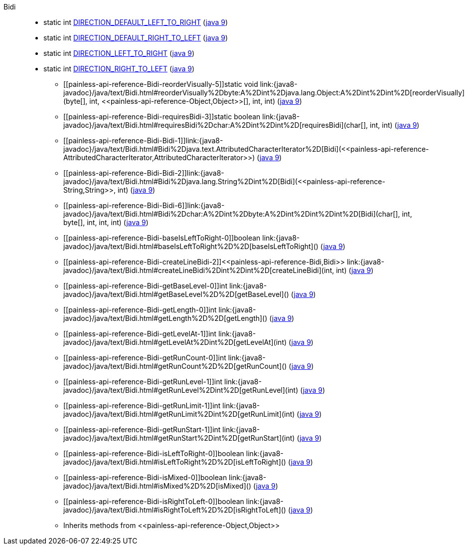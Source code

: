 ////
Automatically generated by PainlessDocGenerator. Do not edit.
Rebuild by running `gradle generatePainlessApi`.
////

[[painless-api-reference-Bidi]]++Bidi++::
** [[painless-api-reference-Bidi-DIRECTION_DEFAULT_LEFT_TO_RIGHT]]static int link:{java8-javadoc}/java/text/Bidi.html#DIRECTION_DEFAULT_LEFT_TO_RIGHT[DIRECTION_DEFAULT_LEFT_TO_RIGHT] (link:{java9-javadoc}/java/text/Bidi.html#DIRECTION_DEFAULT_LEFT_TO_RIGHT[java 9])
** [[painless-api-reference-Bidi-DIRECTION_DEFAULT_RIGHT_TO_LEFT]]static int link:{java8-javadoc}/java/text/Bidi.html#DIRECTION_DEFAULT_RIGHT_TO_LEFT[DIRECTION_DEFAULT_RIGHT_TO_LEFT] (link:{java9-javadoc}/java/text/Bidi.html#DIRECTION_DEFAULT_RIGHT_TO_LEFT[java 9])
** [[painless-api-reference-Bidi-DIRECTION_LEFT_TO_RIGHT]]static int link:{java8-javadoc}/java/text/Bidi.html#DIRECTION_LEFT_TO_RIGHT[DIRECTION_LEFT_TO_RIGHT] (link:{java9-javadoc}/java/text/Bidi.html#DIRECTION_LEFT_TO_RIGHT[java 9])
** [[painless-api-reference-Bidi-DIRECTION_RIGHT_TO_LEFT]]static int link:{java8-javadoc}/java/text/Bidi.html#DIRECTION_RIGHT_TO_LEFT[DIRECTION_RIGHT_TO_LEFT] (link:{java9-javadoc}/java/text/Bidi.html#DIRECTION_RIGHT_TO_LEFT[java 9])
* ++[[painless-api-reference-Bidi-reorderVisually-5]]static void link:{java8-javadoc}/java/text/Bidi.html#reorderVisually%2Dbyte:A%2Dint%2Djava.lang.Object:A%2Dint%2Dint%2D[reorderVisually](byte[], int, <<painless-api-reference-Object,Object>>[], int, int)++ (link:{java9-javadoc}/java/text/Bidi.html#reorderVisually%2Dbyte:A%2Dint%2Djava.lang.Object:A%2Dint%2Dint%2D[java 9])
* ++[[painless-api-reference-Bidi-requiresBidi-3]]static boolean link:{java8-javadoc}/java/text/Bidi.html#requiresBidi%2Dchar:A%2Dint%2Dint%2D[requiresBidi](char[], int, int)++ (link:{java9-javadoc}/java/text/Bidi.html#requiresBidi%2Dchar:A%2Dint%2Dint%2D[java 9])
* ++[[painless-api-reference-Bidi-Bidi-1]]link:{java8-javadoc}/java/text/Bidi.html#Bidi%2Djava.text.AttributedCharacterIterator%2D[Bidi](<<painless-api-reference-AttributedCharacterIterator,AttributedCharacterIterator>>)++ (link:{java9-javadoc}/java/text/Bidi.html#Bidi%2Djava.text.AttributedCharacterIterator%2D[java 9])
* ++[[painless-api-reference-Bidi-Bidi-2]]link:{java8-javadoc}/java/text/Bidi.html#Bidi%2Djava.lang.String%2Dint%2D[Bidi](<<painless-api-reference-String,String>>, int)++ (link:{java9-javadoc}/java/text/Bidi.html#Bidi%2Djava.lang.String%2Dint%2D[java 9])
* ++[[painless-api-reference-Bidi-Bidi-6]]link:{java8-javadoc}/java/text/Bidi.html#Bidi%2Dchar:A%2Dint%2Dbyte:A%2Dint%2Dint%2Dint%2D[Bidi](char[], int, byte[], int, int, int)++ (link:{java9-javadoc}/java/text/Bidi.html#Bidi%2Dchar:A%2Dint%2Dbyte:A%2Dint%2Dint%2Dint%2D[java 9])
* ++[[painless-api-reference-Bidi-baseIsLeftToRight-0]]boolean link:{java8-javadoc}/java/text/Bidi.html#baseIsLeftToRight%2D%2D[baseIsLeftToRight]()++ (link:{java9-javadoc}/java/text/Bidi.html#baseIsLeftToRight%2D%2D[java 9])
* ++[[painless-api-reference-Bidi-createLineBidi-2]]<<painless-api-reference-Bidi,Bidi>> link:{java8-javadoc}/java/text/Bidi.html#createLineBidi%2Dint%2Dint%2D[createLineBidi](int, int)++ (link:{java9-javadoc}/java/text/Bidi.html#createLineBidi%2Dint%2Dint%2D[java 9])
* ++[[painless-api-reference-Bidi-getBaseLevel-0]]int link:{java8-javadoc}/java/text/Bidi.html#getBaseLevel%2D%2D[getBaseLevel]()++ (link:{java9-javadoc}/java/text/Bidi.html#getBaseLevel%2D%2D[java 9])
* ++[[painless-api-reference-Bidi-getLength-0]]int link:{java8-javadoc}/java/text/Bidi.html#getLength%2D%2D[getLength]()++ (link:{java9-javadoc}/java/text/Bidi.html#getLength%2D%2D[java 9])
* ++[[painless-api-reference-Bidi-getLevelAt-1]]int link:{java8-javadoc}/java/text/Bidi.html#getLevelAt%2Dint%2D[getLevelAt](int)++ (link:{java9-javadoc}/java/text/Bidi.html#getLevelAt%2Dint%2D[java 9])
* ++[[painless-api-reference-Bidi-getRunCount-0]]int link:{java8-javadoc}/java/text/Bidi.html#getRunCount%2D%2D[getRunCount]()++ (link:{java9-javadoc}/java/text/Bidi.html#getRunCount%2D%2D[java 9])
* ++[[painless-api-reference-Bidi-getRunLevel-1]]int link:{java8-javadoc}/java/text/Bidi.html#getRunLevel%2Dint%2D[getRunLevel](int)++ (link:{java9-javadoc}/java/text/Bidi.html#getRunLevel%2Dint%2D[java 9])
* ++[[painless-api-reference-Bidi-getRunLimit-1]]int link:{java8-javadoc}/java/text/Bidi.html#getRunLimit%2Dint%2D[getRunLimit](int)++ (link:{java9-javadoc}/java/text/Bidi.html#getRunLimit%2Dint%2D[java 9])
* ++[[painless-api-reference-Bidi-getRunStart-1]]int link:{java8-javadoc}/java/text/Bidi.html#getRunStart%2Dint%2D[getRunStart](int)++ (link:{java9-javadoc}/java/text/Bidi.html#getRunStart%2Dint%2D[java 9])
* ++[[painless-api-reference-Bidi-isLeftToRight-0]]boolean link:{java8-javadoc}/java/text/Bidi.html#isLeftToRight%2D%2D[isLeftToRight]()++ (link:{java9-javadoc}/java/text/Bidi.html#isLeftToRight%2D%2D[java 9])
* ++[[painless-api-reference-Bidi-isMixed-0]]boolean link:{java8-javadoc}/java/text/Bidi.html#isMixed%2D%2D[isMixed]()++ (link:{java9-javadoc}/java/text/Bidi.html#isMixed%2D%2D[java 9])
* ++[[painless-api-reference-Bidi-isRightToLeft-0]]boolean link:{java8-javadoc}/java/text/Bidi.html#isRightToLeft%2D%2D[isRightToLeft]()++ (link:{java9-javadoc}/java/text/Bidi.html#isRightToLeft%2D%2D[java 9])
* Inherits methods from ++<<painless-api-reference-Object,Object>>++
